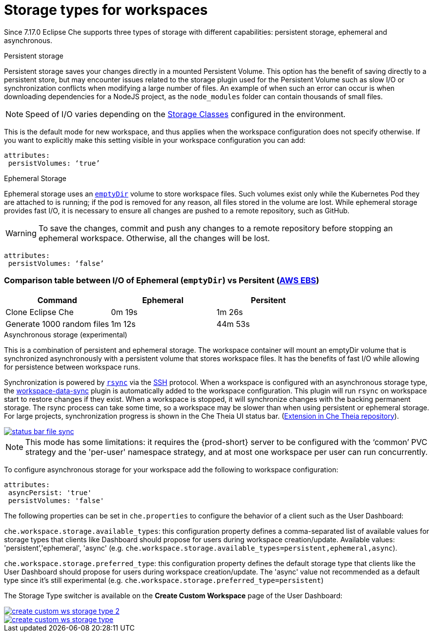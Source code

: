 

[id="storage-types-for-workspaces_{context}"]
= Storage types for workspaces

Since 7.17.0 Eclipse Che supports three types of storage with different capabilities: persistent storage, ephemeral and asynchronous.

.Persistent storage

Persistent storage saves your changes directly in a mounted Persistent Volume. This option has the benefit of saving directly to a persistent store, but may encounter issues related to the storage plugin used for the Persistent Volume such as slow I/O or synchronization conflicts when modifying a large number of files. An example of when such an error can occur is when downloading dependencies for a NodeJS project, as the `node_modules` folder can contain thousands of small files.

NOTE: Speed of I/O varies depending on the link:https://kubernetes.io/docs/concepts/storage/storage-classes/[Storage Classes] configured in the environment.

This is the default mode for new workspace, and thus applies when the workspace configuration does not specify otherwise. If you want to explicitly make this setting visible in your workspace configuration you can add:
[source,yaml]
----
attributes:
 persistVolumes: ‘true’
----

.Ephemeral Storage

Ephemeral storage uses an link:https://kubernetes.io/docs/concepts/storage/volumes/#emptydir[`emptyDir`] volume to store workspace files. Such volumes exist only while the Kubernetes Pod they are attached to is running; if the pod is removed for any reason, all files stored in the volume are lost. While ephemeral storage provides fast I/O, it is necessary to ensure all changes are pushed to a remote repository, such as GitHub.

WARNING: To save the changes, commit and push any changes to a remote repository before stopping an ephemeral workspace. Otherwise, all the changes will be lost.

[source,yaml]
----
attributes:
 persistVolumes: ‘false’
----

=== Comparison table between I/O of Ephemeral (`emptyDir`) vs Persitent (link:https://kubernetes.io/docs/concepts/storage/storage-classes/#aws-ebs[AWS EBS])

[cols="3", options="header"]
|===
|Command
|Ephemeral
|Persitent

|Clone  Eclipse Che
|0m 19s
|1m 26s

|Generate 1000 random files
|1m 12s
|44m 53s
|===

.Asynchronous storage (experimental)

This is a combination of persistent and ephemeral storage. The workspace container will mount an emptyDir volume that is synchronized asynchronously with a persistent volume that stores workspace files. It has the benefits of fast I/O while allowing for persistence between workspace runs.

Synchronization is powered by link:https://rsync.samba.org/[`rsync`] via the link:https://www.openssh.com/[SSH] protocol. When a workspace is configured with an asynchronous storage type, the link:https://github.com/che-incubator/workspace-data-sync/[workspace-data-sync] plugin is automatically added to the workspace configuration. This plugin will run `rsync` on workspace start to restore changes if they exist. When a workspace is stopped, it will synchronize changes with the backing permanent storage. The rsync process can take some time, so a workspace may be slower than when using persistent or ephemeral storage. For large projects, synchronization progress is shown in the Che Theia UI status bar. (link:https://github.com/eclipse/che-theia/tree/master/extensions/eclipse-che-theia-file-sync-tracker][Extension in Che Theia repository]).

image::troubleshooting/status-bar-file-sync.png[link="{imagesdir}/troubleshooting/status-bar-file-sync.png",Files synchronization progress]

NOTE: This mode has some limitations: it requires the {prod-short} server to be configured with the ‘common’ PVC strategy and the 'per-user' namespace strategy, and at most one workspace per user can run concurrently.

To configure asynchronous storage for your workspace add the following to workspace configuration:
[source,yaml]
----
attributes:
 asyncPersist: 'true'
 persistVolumes: 'false'
----

The following properties can be set in `che.properties` to configure the behavior of a client such as the User Dashboard:

`che.workspace.storage.available_types`: this configuration property defines a comma-separated list of available values for storage types that clients like Dashboard should propose for users during workspace creation/update. Available values: 'persistent’,'ephemeral', 'async' (e.g. `che.workspace.storage.available_types=persistent,ephemeral,async`).

`che.workspace.storage.preferred_type`: this configuration property defines the default storage type that clients like the User Dashboard should propose for users during workspace creation/update. The 'async' value not recommended as a default type since it's still experimental (e.g. `che.workspace.storage.preferred_type=persistent`)

The Storage Type switcher is available on the *Create Custom Workspace* page of the User Dashboard:

image::workspaces/create-custom-ws-storage-type-2.png[link="{imagesdir}/workspaces/create-custom-ws-storage-type-2.png"]

image::workspaces/create-custom-ws-storage-type.png[link="{imagesdir}/workspaces/create-custom-ws-storage-type.png"]
